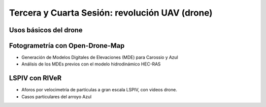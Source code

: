 Tercera y Cuarta Sesión: revolución UAV (drone)
===============================================


Usos básicos del drone
----------------------

Fotogrametría con Open-Drone-Map
--------------------------------
* Generación de Modelos Digitales de Elevaciones (MDE) para Carossio y Azul

* Análisis de los MDEs previos con el modelo hidrodinámico HEC-RAS

LSPIV con RIVeR
---------------

* Aforos por velocimetría de partículas a gran escala LSPIV, con videos drone.

* Casos particulares del arroyo Azul
